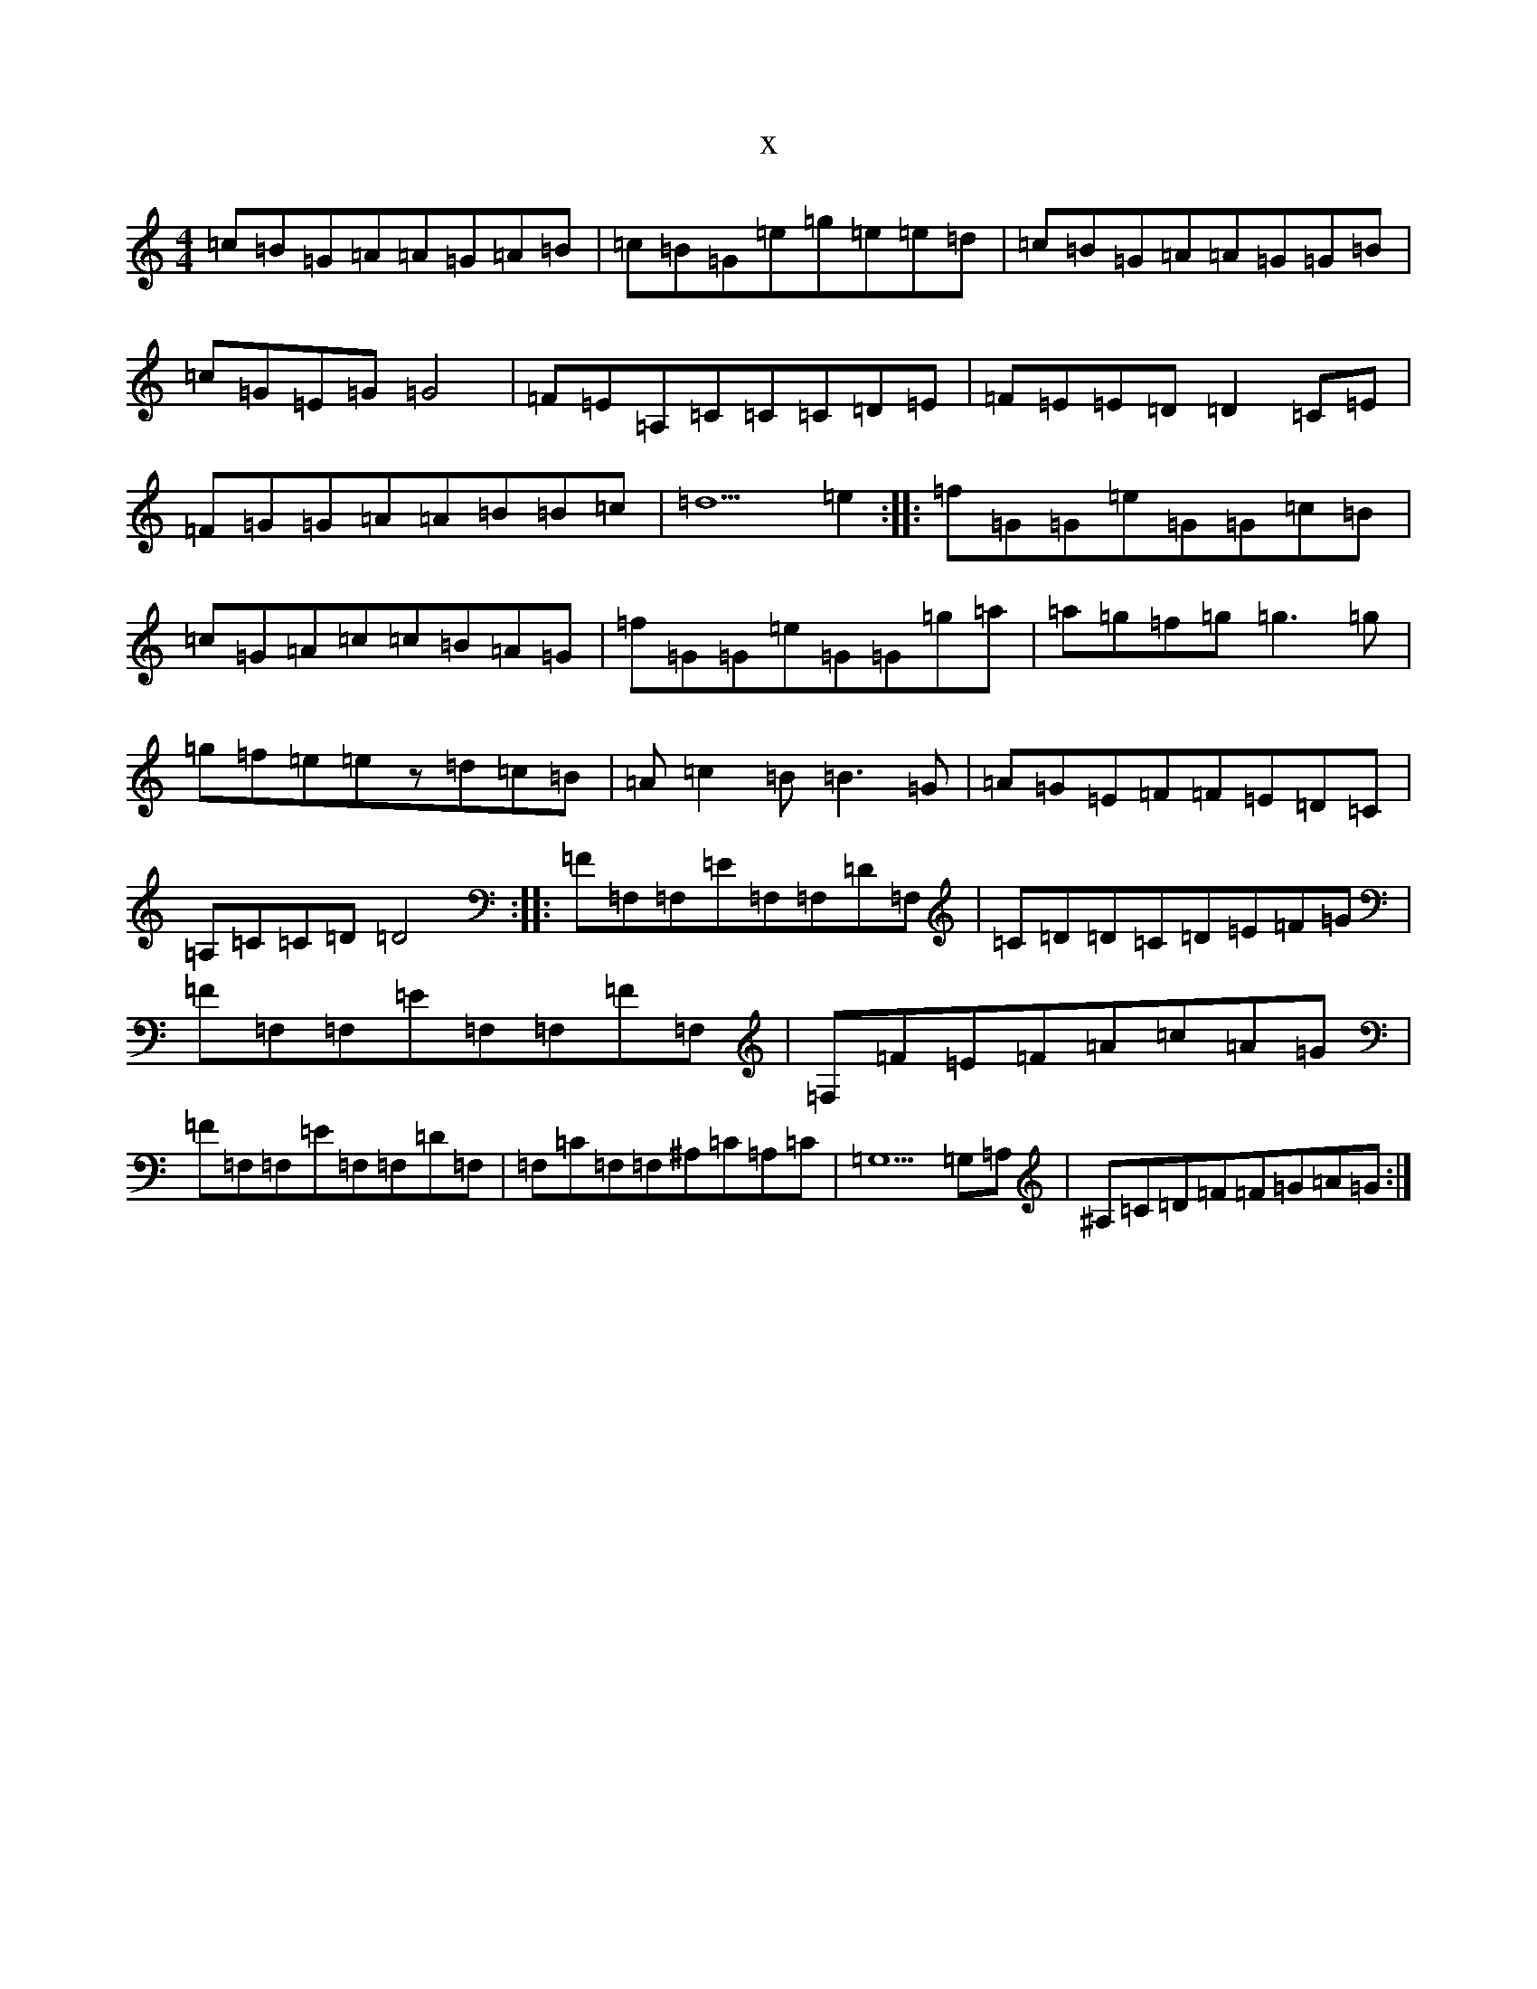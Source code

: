 X:211
T:x
L:1/8
M:4/4
K: C Major
=c=B=G=A=A=G=A=B|=c=B=G=e=g=e=e=d|=c=B=G=A=A=G=G=B|=c=G=E=G=G4|=F=E=A,=C=C=C=D=E|=F=E=E=D=D2=C=E|=F=G=G=A=A=B=B=c|=d5=e2:||:=f=G=G=e=G=G=c=B|=c=G=A=c=c=B=A=G|=f=G=G=e=G=G=g=a|=a=g=f=g=g3=g|=g=f=e=ez=d=c=B|=A=c2=B=B3=G|=A=G=E=F=F=E=D=C|=A,=C=C=D=D4:||:=F=F,=F,=E=F,=F,=D=F,|=C=D=D=C=D=E=F=G|=F=F,=F,=E=F,=F,=F=F,|=F,=F=E=F=A=c=A=G|=F=F,=F,=E=F,=F,=D=F,|=F,=C=F,=F,^A,=C=A,=C|=G,5=G,=A,|^A,=C=D=F=F=G=A=G:|
